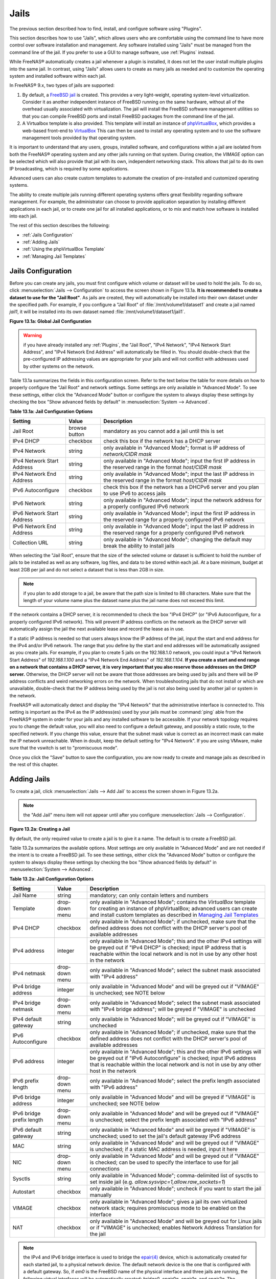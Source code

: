 .. index:: Jails
.. _Jails:

Jails
=====

The previous section described how to find, install, and configure software using "Plugins".

This section describes how to use "Jails", which allows users who are comfortable using the command line to have more control over software installation and
management. Any software installed using "Jails" must be managed from the command line of the jail. If you prefer to use a GUI to manage software, use
:ref:`Plugins` instead.

While FreeNAS® automatically creates a jail whenever a plugin is installed, it does not let the user install multiple plugins into the same jail. In
contrast, using "Jails" allows users to create as many jails as needed and to customize the operating system and installed software within each jail.

In FreeNAS® 9.x, two types of jails are supported:

#. By default, a
   `FreeBSD jail <https://en.wikipedia.org/wiki/Freebsd_jail>`_ is created. This provides a very light-weight, operating system-level virtualization. Consider
   it as another independent instance of FreeBSD running on the same hardware, without all of the overhead usually associated with virtualization.  The jail
   will install the FreeBSD software management utilities so that you can compile FreeBSD ports and install FreeBSD packages from the command line of the jail.

#. A Virtualbox template is also provided. This template will install an instance of
   `phpVirtualBox <http://sourceforge.net/projects/phpvirtualbox/>`_, which provides a web-based front-end to
   `VirtualBox <https://www.virtualbox.org/>`_ This can then be used to install any operating system and to use the software management tools provided by
   that operating system.

It is important to understand that any users, groups, installed software, and configurations within a jail are isolated from both the FreeNAS® operating
system and any other jails running on that system. During creation, the *VIMAGE* option can be selected which will also provide that jail with its own,
independent networking stack. This allows that jail to do its own IP broadcasting, which is required by some applications.

Advanced users can also create custom templates to automate the creation of pre-installed and customized operating systems.

The ability to create multiple jails running different operating systems offers great flexibility regarding software management. For example, the
administrator can choose to provide application separation by installing different applications in each jail, or to create one jail for all installed
applications, or to mix and match how software is installed into each jail.

The rest of this section describes the following:

* :ref:`Jails Configuration`

* :ref:`Adding Jails`

* :ref:`Using the phpVirtualBox Template`

* :ref:`Managing Jail Templates`

.. _Jails Configuration:

Jails Configuration
-------------------

Before you can create any jails, you must first configure which volume or dataset will be used to hold the jails. To do so, click
:menuselection:`Jails --> Configuration` to access the screen shown in Figure 13.1a. 
**It is recommended to create a dataset to use for the "Jail Root"**. As jails are created, they will automatically be installed into their own dataset under
the specified path. For example, if you configure a "Jail Root" of :file:`/mnt/volume1/dataset1` and create a jail
named *jail1*, it will be installed into its own dataset named :file:`/mnt/volume1/dataset1/jail1`.

**Figure 13.1a: Global Jail Configuration**

.. image:: images/jails1.png

.. warning:: if you have already installed any :ref:`Plugins`, the "Jail Root", "IPv4 Network", "IPv4 Network Start Address", and "IPv4 Network End Address"
   will automatically be filled in. You should double-check that the pre-configured IP addressing values are appropriate for your jails and will not conflict
   with addresses used by other systems on the network.

Table 13.1a summarizes the fields in this configuration screen. Refer to the text below the table for more details on how to properly configure the "Jail
Root" and network settings.  Some settings are only available in "Advanced Mode". To see these settings, either click the "Advanced Mode" button or configure
the system to always display these settings by checking the box "Show advanced fields by default" in :menuselection:`System --> Advanced`.

**Table 13.1a: Jail Configuration Options**

+----------------------------+---------------+--------------------------------------------------------------------------------+
| **Setting**                | **Value**     | **Description**                                                                |
|                            |               |                                                                                |
|                            |               |                                                                                |
+============================+===============+================================================================================+
| Jail Root                  | browse button | mandatory as you cannot add a jail until this is set                           |
|                            |               |                                                                                |
+----------------------------+---------------+--------------------------------------------------------------------------------+
| IPv4 DHCP                  | checkbox      | check this box if the network has a DHCP server                                |
|                            |               |                                                                                |
+----------------------------+---------------+--------------------------------------------------------------------------------+
| IPv4 Network               | string        | only available in "Advanced Mode"; format is IP address of *network/CIDR mask* |
|                            |               |                                                                                |
+----------------------------+---------------+--------------------------------------------------------------------------------+
| IPv4 Network Start Address | string        | only available in "Advanced Mode"; input the first IP address in the           |
|                            |               | reserved range in the format *host/CIDR mask*                                  |
|                            |               |                                                                                |
+----------------------------+---------------+--------------------------------------------------------------------------------+
| IPv4 Network End Address   | string        | only available in "Advanced Mode"; input the last IP address in the reserved   |
|                            |               | range in the format *host/CIDR mask*                                           |
|                            |               |                                                                                |
+----------------------------+---------------+--------------------------------------------------------------------------------+
| IPv6 Autoconfigure         | checkbox      | check this box if the network has a DHCPv6 server and you plan to use          |
|                            |               | IPv6 to access jails                                                           |
|                            |               |                                                                                |
+----------------------------+---------------+--------------------------------------------------------------------------------+
| IPv6 Network               | string        | only available in "Advanced Mode"; input the network address                   |
|                            |               | for a properly configured IPv6 network                                         |
+----------------------------+---------------+--------------------------------------------------------------------------------+
| IPv6 Network Start Address | string        | only available in "Advanced Mode"; input the first IP address in the reserved  |
|                            |               | range for a properly configured IPv6 network                                   |
+----------------------------+---------------+--------------------------------------------------------------------------------+
| IPv6 Network End Address   | string        | only available in "Advanced Mode"; input the last IP address in the reserved   |
|                            |               | range for a properly configured IPv6 network                                   |
+----------------------------+---------------+--------------------------------------------------------------------------------+
| Collection URL             | string        | only available in "Advanced Mode"; changing the default may break the          |
|                            |               | ability to install jails                                                       |
+----------------------------+---------------+--------------------------------------------------------------------------------+


When selecting the "Jail Root", ensure that the size of the selected volume or dataset is sufficient to hold the number of jails to be installed as well
as any software, log files, and data to be stored within each jail. At a bare minimum, budget at least 2GB per jail and do not select a dataset that is less
than 2GB in size.

.. note:: if you plan to add storage to a jail, be aware that the path size is limited to 88 characters. Make sure that the length of your volume name plus the
   dataset name plus the jail name does not exceed this limit.

If the network contains a DHCP server, it is recommended to check the box "IPv4 DHCP" (or "IPv6 Autoconfigure, for a properly configured IPv6 network). This
will prevent IP address conflicts on the network as the DHCP server will automatically assign the jail the next available lease and record the lease as in
use.

If a static IP address is needed so that users always know the IP address of the jail, input the start and end address for the IPv4 and/or IPv6 network. The
range that you define by the start and end addresses will be automatically assigned as you create jails. For example, if you plan to create 5 jails on the
192.168.1.0 network, you could input a "IPv4 Network Start Address" of 
*192.168.1.100* and a "IPv4 Network End Address" of
*192.168.1.104*.
**If you create a start and end range on a network that contains a DHCP server, it is very important that you also reserve those addresses on the DHCP server.**
Otherwise, the DHCP server will not be aware that those addresses are being used by jails and there will be IP address conflicts and weird networking errors
on the network. When troubleshooting jails that do not install or which are unavailable, double-check that the IP address being used by the jail is not also
being used by another jail or system in the network.

FreeNAS® will automatically detect and display the "IPv4 Network" that the administrative interface is connected to. This setting is important as the IPv4 as
the IP address(es) used by your jails must be :command:`ping` able from the FreeNAS® system in order for your jails and any installed software to be
accessible. If your network topology requires you to change the default value, you will also need to configure a default gateway, and possibly a static route, to the specified network. If you
change this value, ensure that the subnet mask value is correct as an incorrect mask can make the IP network unreachable. When in doubt, keep the default
setting for "IPv4 Network". If you are using VMware, make sure that the vswitch is set to "promiscuous mode".

Once you click the "Save" button to save the configuration, you are now ready to create and manage jails as described in the rest of this chapter.

.. index:: Add Jail, New Jail, Create Jail
.. _Adding Jails:

Adding Jails
------------

To create a jail, click :menuselection:`Jails --> Add Jail` to access the screen shown in Figure 13.2a.

.. note:: the "Add Jail" menu item will not appear until after you configure :menuselection:`Jails --> Configuration`.

**Figure 13.2a: Creating a Jail**

.. image:: images/jails3a.png

By default, the only required value to create a jail is to give it a name. The default is to create a FreeBSD jail.

Table 13.2a summarizes the available options. Most settings are only available in "Advanced Mode" and are not needed if the intent is to create a FreeBSD
jail. To see these settings, either click the "Advanced Mode" button or configure the system to always display these settings by checking the box "Show
advanced fields by default" in :menuselection:`System --> Advanced`.

**Table 13.2a: Jail Configuration Options**

+---------------------------+----------------+--------------------------------------------------------------------------------------------------------------+
| **Setting**               | **Value**      | **Description**                                                                                              |
|                           |                |                                                                                                              |
|                           |                |                                                                                                              |
+===========================+================+==============================================================================================================+
| Jail Name                 | string         | mandatory; can only contain letters and numbers                                                              |
|                           |                |                                                                                                              |
+---------------------------+----------------+--------------------------------------------------------------------------------------------------------------+
| Template                  | drop-down menu | only available in "Advanced Mode"; contains the *VirtualBox* template for creating an instance of            |
|                           |                | phpVirtualBox; advanced users can create and install custom templates as described in                        |
|                           |                | `Managing Jail Templates`_                                                                                   |
|                           |                |                                                                                                              |
+---------------------------+----------------+--------------------------------------------------------------------------------------------------------------+
| IPv4 DHCP                 | checkbox       | only available in "Advanced Mode"; if unchecked, make sure that the defined address does not conflict with   |
|                           |                | the DHCP server's pool of available addresses                                                                |
|                           |                |                                                                                                              |
+---------------------------+----------------+--------------------------------------------------------------------------------------------------------------+
| IPv4 address              | integer        | only available in "Advanced Mode"; this and the other IPv4 settings will be greyed out if "IPv4 DHCP" is     |
|                           |                | checked; input IP address that is reachable within the local network and is not in use by any other host in  |
|                           |                | the network                                                                                                  |
|                           |                |                                                                                                              |
+---------------------------+----------------+--------------------------------------------------------------------------------------------------------------+
| IPv4 netmask              | drop-down menu | only available in "Advanced Mode"; select the subnet mask associated with "IPv4 address"                     |
|                           |                |                                                                                                              |
|                           |                |                                                                                                              |
+---------------------------+----------------+--------------------------------------------------------------------------------------------------------------+
| IPv4 bridge address       | integer        | only available in "Advanced Mode" and will be greyed out if "VIMAGE" is unchecked; see NOTE below            |
|                           |                |                                                                                                              |
+---------------------------+----------------+--------------------------------------------------------------------------------------------------------------+
| IPv4 bridge netmask       | drop-down menu | only available in "Advanced Mode"; select the subnet mask associated with "IPv4 bridge address"; will be     |
|                           |                | greyed if "VIMAGE" is unchecked                                                                              |
|                           |                |                                                                                                              |
+---------------------------+----------------+--------------------------------------------------------------------------------------------------------------+
| IPv4 default gateway      | string         | only available in "Advanced Mode"; will be greyed out if "VIMAGE" is unchecked                               |
|                           |                |                                                                                                              |
+---------------------------+----------------+--------------------------------------------------------------------------------------------------------------+
| IPv6 Autoconfigure        | checkbox       | only available in "Advanced Mode"; if unchecked, make sure that the defined address does not conflict with   |
|                           |                | the DHCP server's pool of available addresses                                                                |
|                           |                |                                                                                                              |
+---------------------------+----------------+--------------------------------------------------------------------------------------------------------------+
| IPv6 address              | integer        | only available in "Advanced Mode"; this and the other IPv6 settings will be greyed out if "IPv6              |
|                           |                | Autoconfigure" is checked; input IPv6 address that is reachable within the local network and is not in use   |
|                           |                | by any other host in the network                                                                             |
|                           |                |                                                                                                              |
+---------------------------+----------------+--------------------------------------------------------------------------------------------------------------+
| IPv6 prefix length        | drop-down menu | only available in "Advanced Mode"; select the prefix length associated with "IPv6 address"                   |
|                           |                |                                                                                                              |
+---------------------------+----------------+--------------------------------------------------------------------------------------------------------------+
| IPv6 bridge address       | integer        | only available in "Advanced Mode" and will be greyed if "VIMAGE" is unchecked; see NOTE below                |
|                           |                |                                                                                                              |
+---------------------------+----------------+--------------------------------------------------------------------------------------------------------------+
| IPv6 bridge prefix length | drop-down menu | only available in "Advanced Mode" and will be greyed out if "VIMAGE" is unchecked; select the prefix length  |
|                           |                | associated with "IPv6 address"                                                                               |
|                           |                |                                                                                                              |
+---------------------------+----------------+--------------------------------------------------------------------------------------------------------------+
| IPv6 default gateway      | string         | only available in "Advanced Mode" and will be greyed if "VIMAGE" is unchecked; used to set the jail's        |
|                           |                | default gateway IPv6 address                                                                                 |
|                           |                |                                                                                                              |
+---------------------------+----------------+--------------------------------------------------------------------------------------------------------------+
| MAC                       | string         | only available in "Advanced Mode" and will be greyed out if "VIMAGE" is unchecked; if a static MAC address   |
|                           |                | is needed, input it here                                                                                     |
|                           |                |                                                                                                              |
+---------------------------+----------------+--------------------------------------------------------------------------------------------------------------+
| NIC                       | drop-down menu | only available in "Advanced Mode" and will be greyed out if "VIMAGE" is checked; can be used to specify      |
|                           |                | the interface to use for jail connections                                                                    |
|                           |                |                                                                                                              |
+---------------------------+----------------+--------------------------------------------------------------------------------------------------------------+
| Sysctls                   | string         | only available in "Advanced Mode"; comma-delimited list of sysctls to set inside jail (e.g.                  |
|                           |                | *allow.sysvipc=1,allow.raw_sockets=1*)                                                                       |
|                           |                |                                                                                                              |
+---------------------------+----------------+--------------------------------------------------------------------------------------------------------------+
| Autostart                 | checkbox       | only available in "Advanced Mode"; uncheck if you want to start the jail manually                            |
|                           |                |                                                                                                              |
+---------------------------+----------------+--------------------------------------------------------------------------------------------------------------+
| VIMAGE                    | checkbox       | only available in "Advanced Mode"; gives a jail its own virtualized network stack; requires promiscuous mode |
|                           |                | to be enabled on the interface                                                                               |
|                           |                |                                                                                                              |
+---------------------------+----------------+--------------------------------------------------------------------------------------------------------------+
| NAT                       | checkbox       | only available in "Advanced Mode" and will be greyed out for Linux jails or if "VIMAGE" is unchecked;        |
|                           |                | enables Network Address Translation for the jail                                                             |
|                           |                |                                                                                                              |
+---------------------------+----------------+--------------------------------------------------------------------------------------------------------------+


.. note:: the IPv4 and IPv6 bridge interface is used to bridge the
   `epair(4) <http://www.freebsd.org/cgi/man.cgi?query=epair>`_
   device, which is automatically created for each started jail, to a physical network device. The default network device is the one that is configured with a
   default gateway. So, if *em0* is the FreeBSD name of the physical interface and three jails are running, the following virtual interfaces will be
   automatically created: *bridge0*,
   *epair0a*,
   *epair1a*, and
   *epair2a.* The physical interface
   *em0* will be added to the bridge, as well as each epair device. The other half of the epair will be placed inside the jail and will be assigned the IP
   address specified for that jail. The bridge interface will be assigned an alias of the default gateway for that jail, if configured, or the bridge IP, if
   configured; either is correct. 
   
   The only time you need to specify an address and mask for the bridge is when you need to configure the jail to be on a different network than the
   FreeNAS® system. For example, if the FreeNAS® system is on the *10.0.0.0/24* network and the jail needs to be configured for the
   *192.168.0.0/24* network, set the "IPv4 bridge address" and "IPv4 bridge netmask" fields for the jail.

If you uncheck both the "VIMAGE" and "NAT" boxes, the jail must be configured with an IP address within the same network as the interface it is bound to, and
that address will be assigned as an alias on that interface. To use a "VIMAGE" jail on the same subnet, uncheck "NAT" and configure an IP address within the
same network. In both of these cases, you only configure an IP address and do not configure a bridge or a gateway address.

After making your selections, click the "OK" button. The jail will be created and will be added to the "Jails" tab as well as in the tree menu under "Jails".
By default, the jail will automatically start, unless you specify otherwise by unchecking the "Autostart" box.

The first time you add a jail or use a template, the GUI will automatically download the necessary components from the Internet. If it is unable to connect to
the Internet, the jail creation will fail. Otherwise, a progress bar will indicate the status of the download and provide an estimated time for the process to
complete. Once the first jail is created, or a template used, subsequent jails will be added instantaneously as the downloaded base for creating the jail is
saved to the "Jail Root".

.. _Managing Jails:

Managing Jails
~~~~~~~~~~~~~~

To view and configure the added jails, click "Jails". In the example shown in Figure 13.2b, the list entry for the jail named *xdm_1* has been clicked in
order to enable that jail's configuration options. The entry indicates the name of the jail, its IP address, whether or not it will start automatically at
system boot, whether or not it is currently running, and the type of jail (e.g. *standard* indicates that it is a FreeBSD jail whereas
*pluginjail* would indicate that it was installed using :ref:`Plugins`).

**Figure 13.2b: Viewing Added Jails**

.. image:: images/jails4a.png

In order, from left to right, the following configuration icons are available:

**Edit Jail:** used to edit the jail's settings which were described in Table 13.2a. Note that once a jail is created, the jail's name and type cannot be
changed so these fields will be greyed out.

.. note:: if you need to modify the IP address information for a jail, use it's "Edit Jail" button instead of the associated networking commands from the
   command line of the jail.

**Add Storage:** used to configure the jail to access an area of storage as described in :ref:`Add Storage`.

**Upload Plugin:** used to manually upload a plugin previously downloaded from the `plugins repository <http://download.freenas.org/plugins/9/x64/>`_.

**Start/Stop:** this icon will vary, depending upon the current "Status" of the jail. If the jail is currently stopped, the icon will be green and can be used
to start the jail. If the jail is currently running, the icon will be red and can be used to stop the jail. A stopped jail and its applications are
inaccessible until it is restarted.

**Restart:** used to restart the jail.

**Shell:** used to access a *root* command prompt in order to configure the selected jail from the command line. When finished, type :command:`exit` to close
the shell.

.. _Accessing a Jail Using SSH:

Accessing a Jail Using SSH
^^^^^^^^^^^^^^^^^^^^^^^^^^

If you prefer to use :command:`ssh` to access a jail instead of the jail's "Shell" icon, you will need to first start the :command:`ssh` service and create a
user account for :command:`ssh` access. To do this, click the "Shell" icon for the jail you wish to configure :command:`ssh` access to.

To start the SSH service, look for the following line in that jail's :file:`/etc/rc.conf`::

 sshd_enable="NO"

Change the *NO* to
*YES* and save the file. Then, start the SSH daemon::

 service sshd start

The jail's RSA key pair should be generated and the key's fingerprint and random art image displayed.

Next, add a user account. If you want the user to have superuser privileges, make sure the user is placed in the *wheel* group when it is created. Type
:command:`adduser` and follow the prompts. When you get to this prompt, **do not** press :kbd:`Enter` but instead type
*wheel*::

 Login group is user1. Invite user1 into other groups? []: wheel

Once the user is created, set the *root* password so that the new user will be able to use the :command:`su` command to gain superuser privilege. To set the
password, type :command:`passwd` then input and confirm the desired password.

Finally, test from another system that the user can successfully :command:`ssh` in and become the superuser. In this example, a user named *user1* uses
:command:`ssh` to access the jail at 192.168.2.3. The first time the user logs in, they will be asked to verify the fingerprint of the host::

 ssh user1@192.168.2.3
 The authenticity of host '192.168.2.3 (192.168.2.3)' can't be established.
 RSA key fingerprint is 6f:93:e5:36:4f:54:ed:4b:9c:c8:c2:71:89:c1:58:f0.
 Are you sure you want to continue connecting (yes/no)? yes
 Warning: Permanently added '192.168.2.3' (RSA) to the list of known hosts.
 Password: type_password_here


.. note:: each jail has its own user accounts and service configuration. This means that you will need to repeat these steps for each jail that requires SSH
   access.

.. _Add Storage:

Add Storage
^^^^^^^^^^^

It is possible to give a FreeBSD jail access to an area of storage on the FreeNAS® system. This is useful if you install an application that stores a large
amount of data or if an installed application needs access to the data stored on the FreeNAS® system. An example would be transmission, which stores
torrents. The storage is added using the
`mount_nullfs(8) <http://www.freebsd.org/cgi/man.cgi?query=mount_nullfs>`_
mechanism which links data that resides outside of the jail as a storage area within the jail.

To add storage, click the "Add Storage" button for a highlighted jail's entry to open the screen shown in Figure 13.2c. This screen can also be accessed by
expanding the jail's name in the tree view and clicking :menuselection:`Storage --> Add Storage`.

**Figure 13.2c: Adding Storage to a Jail**

.. image:: images/jails5.png

Browse to the "Source" and "Destination", where:

* **Source:** is the directory or dataset on the FreeNAS® system you would like to gain access to from the jail. This directory
  **must**  reside outside of the volume or dataset being used by the jail. This is why it is recommended to create a separate dataset to store jails, so that
  the dataset holding the jails will always be separate from any datasets used for storage on the FreeNAS® system.

* **Destination:** select an
  **existing, empty** directory within the jail to link to the "Source" storage area. If that directory does not exist yet, type in the desired directory name and check the
  "Create directory" box.

When you are adding storage, it is typically because the user and group account associated with an application installed inside of a jail needs to access data
stored on the FreeNAS® system. Before selecting the "Source", it is important to first ensure that the permissions of the selected directory or dataset grant
permission to the user/group account inside of the jail. This is typically not the default, as the users and groups created inside of a jail are totally
separate from the users and groups of the FreeNAS® system.

This means that the workflow for adding storage is usually as follows:

#.  Determine the name of the user and group account used by the application. For example, the installation of the transmission application automatically
    creates a user account named *transmission* and a group account named
    *transmission*. When in doubt, check the files :file:`/etc/passwd` (to find the user account) and :file:`/etc/group` (to find the group account) inside of
    the jail. Typically, the user and group names are similar to the application name. Also, the UID and GID are usually the same as the port number used by
    the service.

#.  On the FreeNAS® system, create a user account and group account to match the name of the user and group used by the application in the jail.

#.  On the FreeNAS® system, determine if you want the jail to have access to existing data or if you want to set aside an area of storage for the jail to
    use.

#.  If the jail should access existing data, edit the permissions of the volume or dataset so that the user and group account has the desired read and write
    access. If multiple applications or jails are to have access to the same data, you will need to create a separate group and add each needed user account
    to that group.

#.  If you are instead setting aside an area of storage for that jail (or individual application), create a dataset. Then, edit the permissions of that
    dataset so that the user and group account has the desired read and write access.

#.  Use the "Add Storage" button of the jail and select the configured volume/dataset as the "Source".

If you wish to prevent writes to the storage, check the box "Read-Only".

By default, the "Create directory" box is checked. This means that the directory will automatically be created for you under the specified "Destination" path
if the directory does not already exist.

Once a storage has been added, it will be added to the tree under the specified jail. In the example shown in Figure 13.2d, a dataset named 
:file:`volume1/data` has been chosen as the "Source" as it contains the files stored on the FreeNAS® system. When the storage was created, the user browsed
to :file:`volume1/jails/freebsd1/usr/local` in the "Destination" field, then typed in *test* as the directory. Since this directory did not already exist,
it was created as the "Create directory" box was left as checked. The resulting storage was added to the *freenas1* entry in the tree as
:file:`/usr/local/test`. The user has clicked this :file:`/usr/local/test` entry in order to access its "Edit" screen.

**Figure 13.2d: Example Storage**

.. image:: images/jails6.png

By default, the storage is mounted as it is created. To unmount the storage, uncheck its "Mounted?" box.

.. note:: a mounted dataset will not automatically mount any of its child datasets. While the child datasets may appear browsable inside the jail, any changes
   will not be visible. Since each dataset is considered to be its own filesystem, each child dataset must have its own mount point, meaning that you need to
   create a separate storage for any child datasets which need to be mounted.

To delete the storage, click its "Delete" button.

.. warning:: it is important to realize that an added storage is really just a pointer to the selected storage directory on the FreeNAS® system. It does
   **not** create a copy of that data within the jail.
   **This means that if you delete any files from the "Destination" directory located in the jail, you are really deleting those files from the "Source" directory located on the FreeNAS® system.**
   However, if you delete the storage, you are only deleting the pointer, not the data itself.

.. _Installing FreeBSD Packages:

Installing FreeBSD Packages
~~~~~~~~~~~~~~~~~~~~~~~~~~~

The quickest and easiest way to install software inside the jail is to install a FreeBSD package. A FreeBSD package is pre-compiled, meaning that it contains
all the binaries and dependencies required for the software to run on a FreeBSD system.

A lot of software has been ported to FreeBSD (currently over 24,000 applications) and most of that software is available as a package. One way to find FreeBSD
software is to use the searchbar at `FreshPorts.org <http://www.freshports.org/>`_.

Once you have located the name of the package you would like to install, use the :command:`pkg install` command to install it. For example, to install the
audiotag package, use this command::

 pkg install audiotag

When prompted, type **y** to complete the installation. The installation messages will indicate if the package and its dependencies successfully download and
install.

.. warning:: **do not** use the :command:`pkg_add` command in a FreeNAS® jail as it will cause inconsistencies in your package management database.

You can confirm that the installation was successful by querying the package database::

 pkg info -f audiotag
 audiotag-0.19_1
 Name:		 audiotag
 Version:	 0.19_1
 Installed on:   Fri Nov 21 10:10:34 PST 2014
 Origin:	 audio/audiotag
 Architecture:	 freebsd:9:x86:64
 Prefix:	 /usr/local
 Categories:	 multimedia audio
 Licenses:	 GPLv2
 Maintainer:	 ports@FreeBSD.org
 WWW:		 http://github.com/Daenyth/audiotag
 Comment:	 Command-line tool for mass tagging/renaming of audio files
 Options:
   DOCS:	 on
   FLAC:	 on
   ID3:		 on
   MP4:		 on
   VORBIS:	 on
 Annotations:
   repo_type:    binary
   repository:   FreeBSD
 Flat size:	 62.8KiB
 Description:	Audiotag is a command-line tool for mass tagging/renaming of audio files
		it supports the vorbis comment, id3 tags, and MP4 tags.
 WWW:		http://github.com/Daenyth/audiotag


To see what was installed with the package::

 pkg info -l audiotag
 audiotag-0.19_1:
 /usr/local/bin/audiotag
 /usr/local/share/doc/audiotag/COPYING
 /usr/local/share/doc/audiotag/ChangeLog
 /usr/local/share/doc/audiotag/README
 /usr/local/share/licenses/audiotag-0.19_1/GPLv2
 /usr/local/share/licenses/audiotag-0.19_1/LICENSE
 /usr/local/share/licenses/audiotag-0.19_1/catalog.mk

In FreeBSD, third-party software is always stored in :file:`/usr/local` to differentiate it from the software that came with the operating system. Binaries
are almost always located in a subdirectory called :file:`bin` or :file:`sbin` and configuration files in a subdirectory called :file:`etc`.

.. _Compiling FreeBSD Ports:

Compiling FreeBSD Ports
~~~~~~~~~~~~~~~~~~~~~~~

Typically, software is installed into a FreeBSD jail using packages. Occasionally you may prefer to compile the port yourself. Compiling the port offers the
following advantages:

* Not every port has an available package. This is usually due to licensing restrictions or known, unaddressed security vulnerabilities.

* Sometimes the package is out-of-date and you need a feature that became available in the newer version.

* Some ports provide compile options that are not available in the pre-compiled package. These options are used to add additional features or to strip out
  the features you do not need.

Compiling the port yourself has the following dis-advantages:

* It takes time. Depending upon the size of the application, the amount of dependencies, the amount of CPU and RAM on the system, and the current load on
  the FreeNAS® system, the amount of time can range from a few minutes to a few hours or even to a few days.

.. note:: if the port doesn't provide any compile options, you are better off saving your time and the FreeNAS® system's resources by using the
   :command:`pkg install` command instead.

You can determine if the port has any configurable compile options by clicking its FreshPorts listing. Figure 13.2e shows the "Configuration Options"
for audiotag.

**Figure 13.2e: Configuration Options for Audiotag**

.. image:: images/ports1.png

In FreeBSD, a :file:`Makefile` is used to provide the compiling instructions to the :command:`make` command. The :file:`Makefile` is in ascii text, fairly
easy to understand, and documented in
`bsd.port.mk <https://svnweb.freebsd.org/ports/head/Mk/bsd.port.mk?view=log>`_.

If the port has any configurable compile options, they will be listed at FreshPorts in the port's "Configuration Options". This port contains five
configurable options (DOCS, FLAC, ID3, MP4, and VORBIS) and each option is enabled (on) by default.

FreeBSD packages are always built using the default options. When you compile the port yourself, those options will be presented to you in a menu, allowing
you to change their default settings.

Before you can compile a port, the ports collection must be installed within the jail. From within the jail, use the :command:`portsnap` utility. This command
will download the ports collection and extract it to the jail's :file:`/usr/ports/` directory::

 portsnap fetch extract

.. note:: if you install additional software at a later date, you should make sure that the ports collection is up-to-date using by typing
   :command:`portsnap fetch update`.

To compile a port, you will :command:`cd` into a subdirectory of :file:`/usr/ports/`. The entry for the port at FreshPorts provides the location to
:command:`cd` into and the :command:`make` command to run. This example will compile the audiotag port::

 cd /usr/ports/audio/audiotag
 make install clean

Since this port has configurable options, the first time this command is run the configure screen shown in Figure 13.2f will be displayed:

**Figure 13.2f: Configuration Options for Audiotag Port**

.. image:: images/ports2.png

To change an option's setting, use the arrow keys to highlight the option, then press the :kbd:`spacebar` to toggle the selection. Once you are finished, tab
over to OK and press :kbd:`Enter`. The port will begin to compile and install.

.. note:: if you change your mind, the configuration screen will not be displayed again should you stop and restart the build. Type
   :command:`make config && make install clean` if you need to change your selected options.

If the port has any dependencies with options, their configuration screens will be displayed and the compile will pause until it receives your input. It is a
good idea to keep an eye on the compile until it finishes and you are returned to the command prompt.

Once the port is installed, it is registered in the same package database that manages packages. This means that you can use :command:`pkg info` to determine
what was installed, as described in the previous section.

.. _Starting Installed Software:

Starting Installed Software
~~~~~~~~~~~~~~~~~~~~~~~~~~~

Once the package or port is installed, you will need to configure and start it. If you are familiar with how to configure the software, look for its
configuration file in :file:`/usr/local/etc` or a subdirectory thereof. Many FreeBSD packages contain a sample configuration file to get you started. If you
are unfamiliar with the software, you will need to spend some time at the software's website to learn which configuration options are available and which
configuration file(s) need to be edited.

Most FreeBSD packages that contain a startable service include a startup script which is automatically installed to :file:`/usr/local/etc/rc.d/`. Once your
configuration is complete, you can test that the service starts by running the script with the :command:`onestart` option. As an example, if openvpn is
installed into the jail, these commands will run its startup script and verify that the service started::

 /usr/local/etc/rc.d/openvpn onestart
 Starting openvpn.

 /usr/local/etc/rc.d/openvpn onestatus
 openvpn is running as pid 45560.

 sockstat -4
 USER	COMMAND		PID	FD	PROTO	LOCAL ADDRESS	FOREIGN ADDRESS
 root	openvpn		48386 	4	udp4	*:54789		*:*

If you instead receive an error::

 /usr/local/etc/rc.d/openvpn onestart
 Starting openvpn.
 /usr/local/etc/rc.d/openvpn: WARNING: failed to start openvpn

Run :command:`tail /var/log/messages` to see if any error messages hint at the problem. Most startup failures are related to a mis-configuration: either a
typo or a missing option in a configuration file.

Once you have verified that the service starts and is working as intended, add a line to :file:`/etc/rc.conf` to ensure that the service automatically starts
whenever the jail is started. The line to start a service always ends in *enable="YES"* and typically starts with the name of the software. For example, this
is the entry for the openvpn service::

 openvpn_enable="YES"

When in doubt, the startup script will tell you which line to put in :file:`/etc/rc.conf`. This is the description in :file:`/usr/local/etc/rc.d/openvpn`:

::

 # This script supports running multiple instances of openvpn.
 # To run additional instances link this script to something like
 # % ln -s openvpn openvpn_foo

 # and define additional openvpn_foo_* variables in one of
 # /etc/rc.conf, /etc/rc.conf.local or /etc/rc.conf.d /openvpn_foo

 #
 # Below NAME should be substituted with the name of this script. By default
 # it is openvpn, so read as openvpn_enable. If you linked the script to
 # openvpn_foo, then read as openvpn_foo_enable etc.
 #
 # The following variables are supported (defaults are shown).
 # You can place them in any of
 # /etc/rc.conf, /etc/rc.conf.local or /etc/rc.conf.d/NAME
 #
 # NAME_enable="NO"
 # set to YES to enable openvpn

The startup script will also indicate if any additional parameters are available::

 # NAME_if=
 # driver(s) to load, set to "tun", "tap" or "tun tap"
 #
 # it is OK to specify the if_ prefix.
 #
 # # optional:
 # NAME_flags=
 # additional command line arguments
 # NAME_configfile="/usr/local/etc/openvpn/NAME.conf"
 # --config file
 # NAME_dir="/usr/local/etc/openvpn"
 # --cd directory

.. index:: phpVirtualBox Template, VirtualBox Template, VirtualBox Jail
.. _Using the phpVirtualBox Template:

Using the phpVirtualBox Template
--------------------------------

If the software you need requires a different operating system or you wish to use a non-FreeBSD operating system to manage software, use the VirtualBox
template to create an instance of phpVirtualBox. In the "Add Jail" screen, click the "Advanced Mode" button. As seen in the example in Figure 13.3a, input a
"Jail Name", verify that the "IPv4 address" is valid and not in use by another host or jail, and select *VirtualBox* from the "Template" drop-down menu. Press
the "OK" button to begin the installation.

**Figure 13.3a: Creating a phpVirtualBox Instance**

.. image:: images/jails7.png

Once installed, input the IP address of the VirtualBox jail into a web browser and enter the username and password of *admin* into the login screen. Once
authenticated, the screen shown in Figure 13.3b will appear in the web browser.

**Figure 13.3b: The phpVirtualBox Interface**

.. image:: images/jails8.png

Click the "New" button to create virtual machines. You can then install the desired operating systems and software into the created virtual machines.

.. note:: if the FreeNAS® system reboots, the installed virtual machines will not automatically restart. To configure auto-start, refer to this 
   `forum post <https://forums.freenas.org/index.php?threads/enabling-autostart-of-virtualbox-vms-on-freenas.26503/>`_.

.. _Managing Jail Templates:

Managing Jail Templates
-----------------------

FreeNAS® supports the ability to add custom templates to the "Templates" drop-down menu described in Table 13.2a.

By default, FreeNAS® provides the *VirtualBox* template. To view the default and any customized templates, click :menuselection:`Jails --> Templates`. A
listing showing the default template is seen in Figure 13.4a.

**Figure 13.4a: Listing of Default Jail Templates**

.. image:: images/jails9.png

The listing contains the following columns:

* **Name:** will appear in the "Template" drop-down menu when adding a new jail.

* **URL:** when adding a new jail using this template, the template will be downloaded from this location.

* **Instances:** indicates if the template has been used to create a jail. In this example, the template has not yet been used so its "Instances" shows as
  *0*. 

To create a custom template, first install the desired operating system and configure it the way you want. The installation can be either to an existing jail
or on another system.

Next, create an mtree specification using this command::

 mtree -c -p </path/to/jail> -k sha256digest > file.mtree

Once your configuration is complete, create a tarball of the entire operating system that you wish to use as a template. This tarball needs to be compressed
with :command:`gzip` and end in a :file:`.tgz` extension. Be careful when creating the tarball as you don't want to end up in a recursive loop. In other
words, the resulting tarball needs to be saved outside of the operating system being tarballed, such as to an external USB drive or network share.
Alternately, you can create a temporary directory within the operating system and use the *--exclude* switch to :command:`tar` to exclude this directory from
the tarball. The exact :command:`tar` command to use will vary, depending upon the operating system being used to create the tarball.

Once you have generated the :file:`.mtree` and :file:`.tgz` files, save them to either an FTP share or an HTTP server. You will need the associated FTP or HTTP URL
in order to add the template to the list of available templates.

To add the template, click :menuselection:`Jails --> Templates --> Add Jail Templates` which will open the screen seen in Figure 13.4b.

**Figure 13.4b: Adding A Custom Jail Template**

.. image:: images/jails11a.png

Table 13.4a summarizes the fields in this screen.

**Table 13.4a: Jail Template Options**

+--------------+----------------+-----------------------------------------------------------------------------------------------+
| **Setting**  | **Value**      | **Description**                                                                               |
|              |                |                                                                                               |
+==============+================+===============================================================================================+
| Name         | string         | value will appear in the "Name" column of "View Jail Templates"                               |
|              |                |                                                                                               |
+--------------+----------------+-----------------------------------------------------------------------------------------------+
| OS           | drop-down menu | choices are  *FreeBSD* or                                                                     |
|              |                | *Linux*                                                                                       |
|              |                |                                                                                               |
|              |                |                                                                                               |
+--------------+----------------+-----------------------------------------------------------------------------------------------+
| Architecture | drop-down menu | choices are *x86* (32-bit) or                                                                 |
|              |                | *x64* (64-bit)                                                                                |
|              |                |                                                                                               |
+--------------+----------------+-----------------------------------------------------------------------------------------------+
| URL          | string         | input the full URL to the :file:`.tgz` file, including the protocol (*ftp://* or              |
|              |                | or *http://*)                                                                                 |
|              |                |                                                                                               |
+--------------+----------------+-----------------------------------------------------------------------------------------------+
| Mtree        | string         | paste the mtree specification for the template                                                |
|              |                |                                                                                               |
+--------------+----------------+-----------------------------------------------------------------------------------------------+
| Read-only    | checkbox       | if this box is checked, the "Name" and "URL" of the template cannot be changed after creation |
|              |                |                                                                                               |
+--------------+----------------+-----------------------------------------------------------------------------------------------+

Once a template has been added, you can click the entry for the template to access its "Edit" and "Delete" buttons. If you click a template's "Edit" button,
it will open the configuration screen shown in the Figure 13.4c.

.. note:: the "Delete" button is not available for the built-in *VirtualBox* template and its "Edit" button opens as read-only.

**Figure 13.4c: Editing a Template's Options**

.. image:: images/jails10a.png

If you click a template's "Delete" button, a warning message will prompt you to confirm the deletion. Note that once a template is deleted, it will be removed
from the "Templates" drop-down menu and will be no longer available for creating new jails.

.. _Using iohve:

Using iohyve
------------

Beginning with version |version|, FreeNAS® includes the `iohyve <https://github.com/pr1ntf/iohyve>`_ command line utility for creating, managing, and launching
`bhyve <https://en.wikipedia.org/wiki/Bhyve>`_ guests.

To initialize this utility, run this command, substituting the name of the pool to hold the bhyve guests and the name of the network interface::

 iohyve setup pool=volume1 kmod=1 net=em0
 Setting up iohyve pool...
 Loading kernel modules...
 Setting up bridge0 on em0...
 net.link.tap.up_onopen: 0 -> 1
 
Next, tell :command:`iohyve` which installation ISO to download. In this example, we ask it to fetch FreeBSD 10.3-RC2 so that we can test that version::

 iohyve fetch ftp://ftp.freebsd.org/pub/FreeBSD/releases/amd64/amd64/ISO-IMAGES/10.3/FreeBSD-10.3-RC2-amd64-bootonly.iso
 Fetching ftp://ftp.freebsd.org/pub/FreeBSD/releases/amd64/amd64/ISO-IMAGES/10.3/FreeBSD-10.3-RC2-amd64-bootonly.iso...
 
 iohyve isolist
 FreeBSD-10.3-RC2-amd64-bootonly.iso
 
Then, specify the name and size of the guest to create::

 iohyve create freebsd10.3 8G
 Creating freebsd10.3...
 
 iohyve list
 Guest		VMM?	Running?	rcboot?		Description
 freebsd10.3    NO      NO              NO              Thu_Mar_24_09:37:30_PDT_2016
 
And install the guest with the specified operating system::

 iohyve install freebsd10.3 FreeBSD-10.3-RC2-amd64-bootonly.iso




